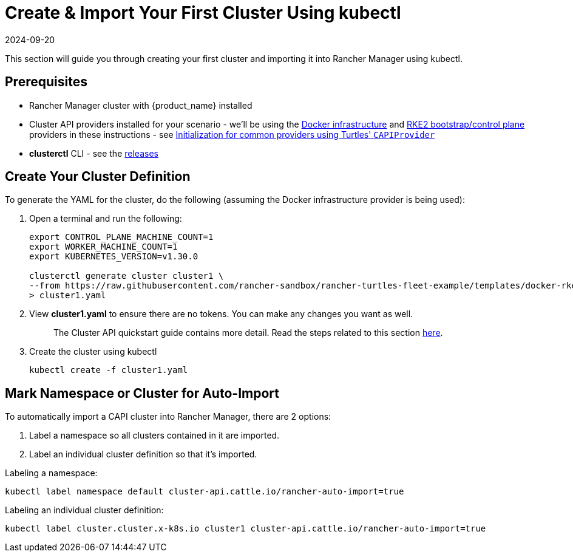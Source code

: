 = Create & Import Your First Cluster Using kubectl
:revdate: 2024-09-20	
:page-revdate: {revdate}
:sidebar_position: 3

This section will guide you through creating your first cluster and importing it into Rancher Manager using kubectl.

== Prerequisites

* Rancher Manager cluster with {product_name} installed
* Cluster API providers installed for your scenario - we'll be using the https://github.com/kubernetes-sigs/cluster-api/tree/main/test/infrastructure/docker[Docker infrastructure] and https://github.com/rancher-sandbox/cluster-api-provider-rke2[RKE2 bootstrap/control plane] providers in these instructions - see xref:../../tasks/capi-operator/capiprovider_resource.adoc[Initialization for common providers using Turtles' `CAPIProvider`]
* *clusterctl* CLI - see the https://github.com/kubernetes-sigs/cluster-api/releases[releases]

== Create Your Cluster Definition

To generate the YAML for the cluster, do the following (assuming the Docker infrastructure provider is being used):

. Open a terminal and run the following:
+
[source,bash]
----
export CONTROL_PLANE_MACHINE_COUNT=1
export WORKER_MACHINE_COUNT=1
export KUBERNETES_VERSION=v1.30.0

clusterctl generate cluster cluster1 \
--from https://raw.githubusercontent.com/rancher-sandbox/rancher-turtles-fleet-example/templates/docker-rke2.yaml \
> cluster1.yaml
----
+
. View *cluster1.yaml* to ensure there are no tokens. You can make any changes you want as well.
+
____
The Cluster API quickstart guide contains more detail. Read the steps related to this section https://cluster-api.sigs.k8s.io/user/quick-start.html#required-configuration-for-common-providers[here].
____
+
. Create the cluster using kubectl
+
[source,bash]
----
kubectl create -f cluster1.yaml
----

== Mark Namespace or Cluster for Auto-Import

To automatically import a CAPI cluster into Rancher Manager, there are 2 options:

. Label a namespace so all clusters contained in it are imported.
. Label an individual cluster definition so that it's imported.

Labeling a namespace:

[source,bash]
----
kubectl label namespace default cluster-api.cattle.io/rancher-auto-import=true
----

Labeling an individual cluster definition:

[source,bash]
----
kubectl label cluster.cluster.x-k8s.io cluster1 cluster-api.cattle.io/rancher-auto-import=true
----
